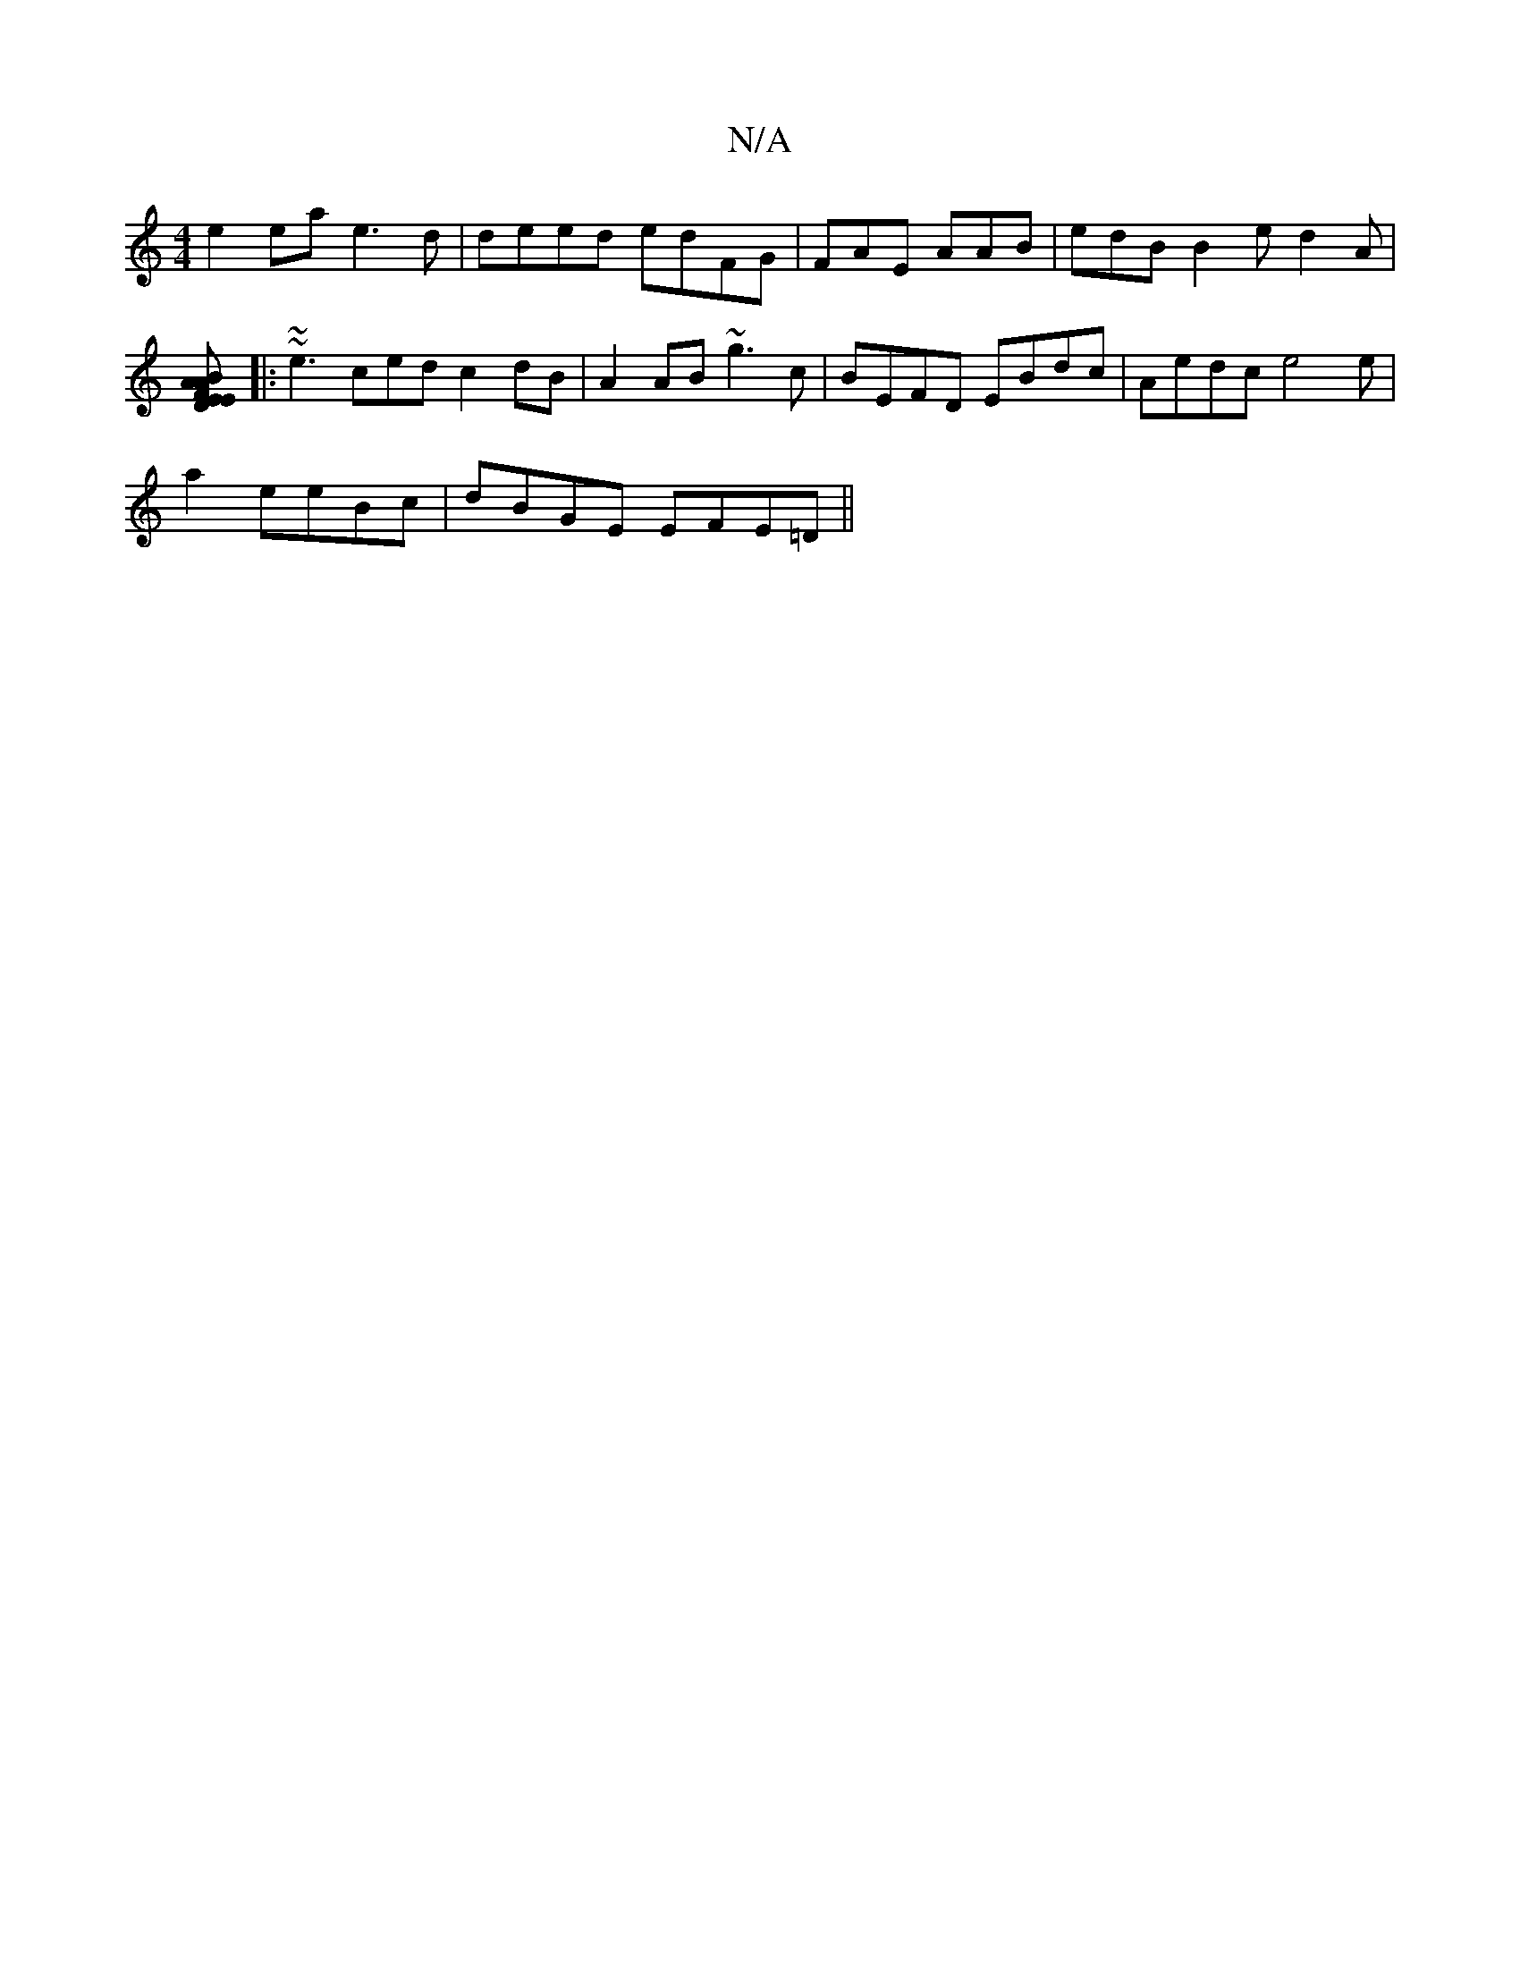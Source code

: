 X:1
T:N/A
M:4/4
R:N/A
K:Cmajor
 e2 ea e3 d | deed edFG | FAE AAB | edB B2 e d2 A|
[BED |EAFA E2 g2| agde e3/c/B | BAGB AAce | d3 cAF FEEFAE |~f3e d2 :|
|: ~~e3 ced c2dB | A2 AB ~g3c|BEFD EBdc|Aedc e4e|
a2 eeBc | dBGE EFE=D ||

E3B 